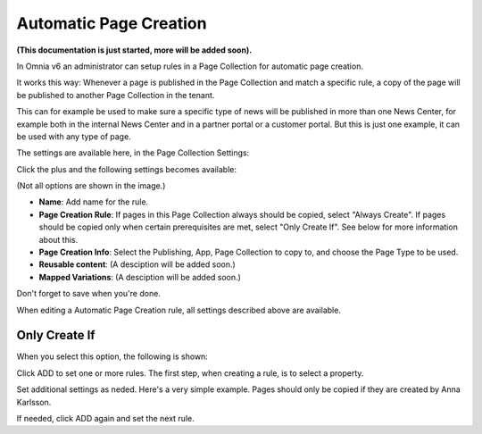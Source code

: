 Automatic Page Creation
=========================
**(This documentation is just started, more will be added soon).**

In Omnia v6 an administrator can setup rules in a Page Collection for automatic page creation.

It works this way: Whenever a page is published in the Page Collection and match a specific rule, a copy of the page will be published to another Page Collection in the tenant.

This can for example be used to make sure a specific type of news will be published in more than one News Center, for example both in the internal News Center and in a partner portal or a customer portal. But this is just one example, it can be used with any type of page.

The settings are available here, in the Page Collection Settings:

.. image:: automatic-page-1.png

Click the plus and the following settings becomes available:

.. image:: automatic-page-2.png

(Not all options are shown in the image.)

+ **Name**: Add name for the rule.
+ **Page Creation Rule**: If pages in this Page Collection always should be copied, select "Always Create". If pages should be copied only when certain prerequisites are met, select "Only Create If". See below for more information about this.
+ **Page Creation Info**: Select the Publishing, App, Page Collection to copy to, and choose the Page Type to be used.
+ **Reusable content**: (A desciption will be added soon.)
+ **Mapped Variations**: (A desciption will be added soon.)

Don't forget to save when you're done.

When editing a Automatic Page Creation rule, all settings described above are available.

Only Create If
---------------
When you select this option, the following is shown:

.. image:: automatic-page-3.png

Click ADD to set one or more rules. The first step, when creating a rule, is to select a property.

.. image:: automatic-page-4.png

Set additional settings as neded. Here's a very simple example. Pages should only be copied if they are created by Anna Karlsson.

If needed, click ADD again and set the next rule. 









